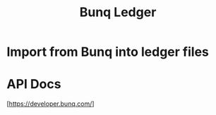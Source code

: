 #+title: Bunq Ledger

* Import from Bunq into ledger files

* API Docs
[https://developer.bunq.com/]
